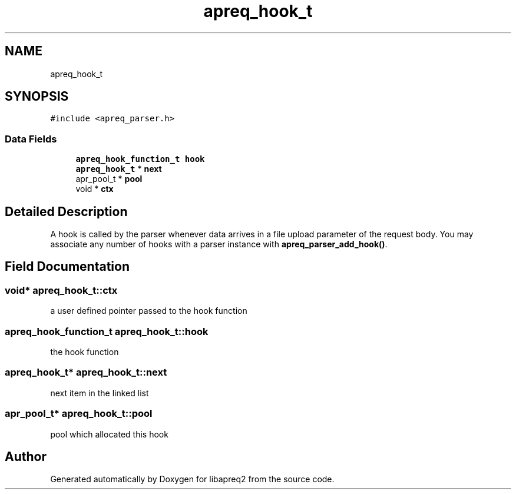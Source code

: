 .TH "apreq_hook_t" 3 "Wed Mar 10 2021" "Version 2.16" "libapreq2" \" -*- nroff -*-
.ad l
.nh
.SH NAME
apreq_hook_t
.SH SYNOPSIS
.br
.PP
.PP
\fC#include <apreq_parser\&.h>\fP
.SS "Data Fields"

.in +1c
.ti -1c
.RI "\fBapreq_hook_function_t\fP \fBhook\fP"
.br
.ti -1c
.RI "\fBapreq_hook_t\fP * \fBnext\fP"
.br
.ti -1c
.RI "apr_pool_t * \fBpool\fP"
.br
.ti -1c
.RI "void * \fBctx\fP"
.br
.in -1c
.SH "Detailed Description"
.PP 
A hook is called by the parser whenever data arrives in a file upload parameter of the request body\&. You may associate any number of hooks with a parser instance with \fBapreq_parser_add_hook()\fP\&. 
.SH "Field Documentation"
.PP 
.SS "void* apreq_hook_t::ctx"
a user defined pointer passed to the hook function 
.SS "\fBapreq_hook_function_t\fP apreq_hook_t::hook"
the hook function 
.SS "\fBapreq_hook_t\fP* apreq_hook_t::next"
next item in the linked list 
.SS "apr_pool_t* apreq_hook_t::pool"
pool which allocated this hook 

.SH "Author"
.PP 
Generated automatically by Doxygen for libapreq2 from the source code\&.
